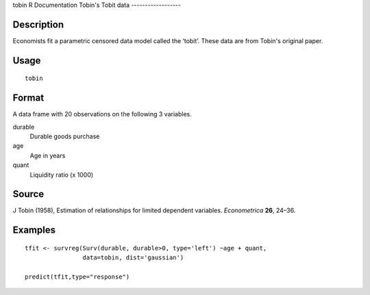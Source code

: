 tobin
R Documentation
Tobin's Tobit data
------------------

Description
~~~~~~~~~~~

Economists fit a parametric censored data model called the ‘tobit’.
These data are from Tobin's original paper.

Usage
~~~~~

::

    tobin

Format
~~~~~~

A data frame with 20 observations on the following 3 variables.

durable
    Durable goods purchase

age
    Age in years

quant
    Liquidity ratio (x 1000)


Source
~~~~~~

J Tobin (1958), Estimation of relationships for limited dependent
variables. *Econometrica* **26**, 24–36.

Examples
~~~~~~~~

::

    tfit <- survreg(Surv(durable, durable>0, type='left') ~age + quant,
                    data=tobin, dist='gaussian')
    
    predict(tfit,type="response")


